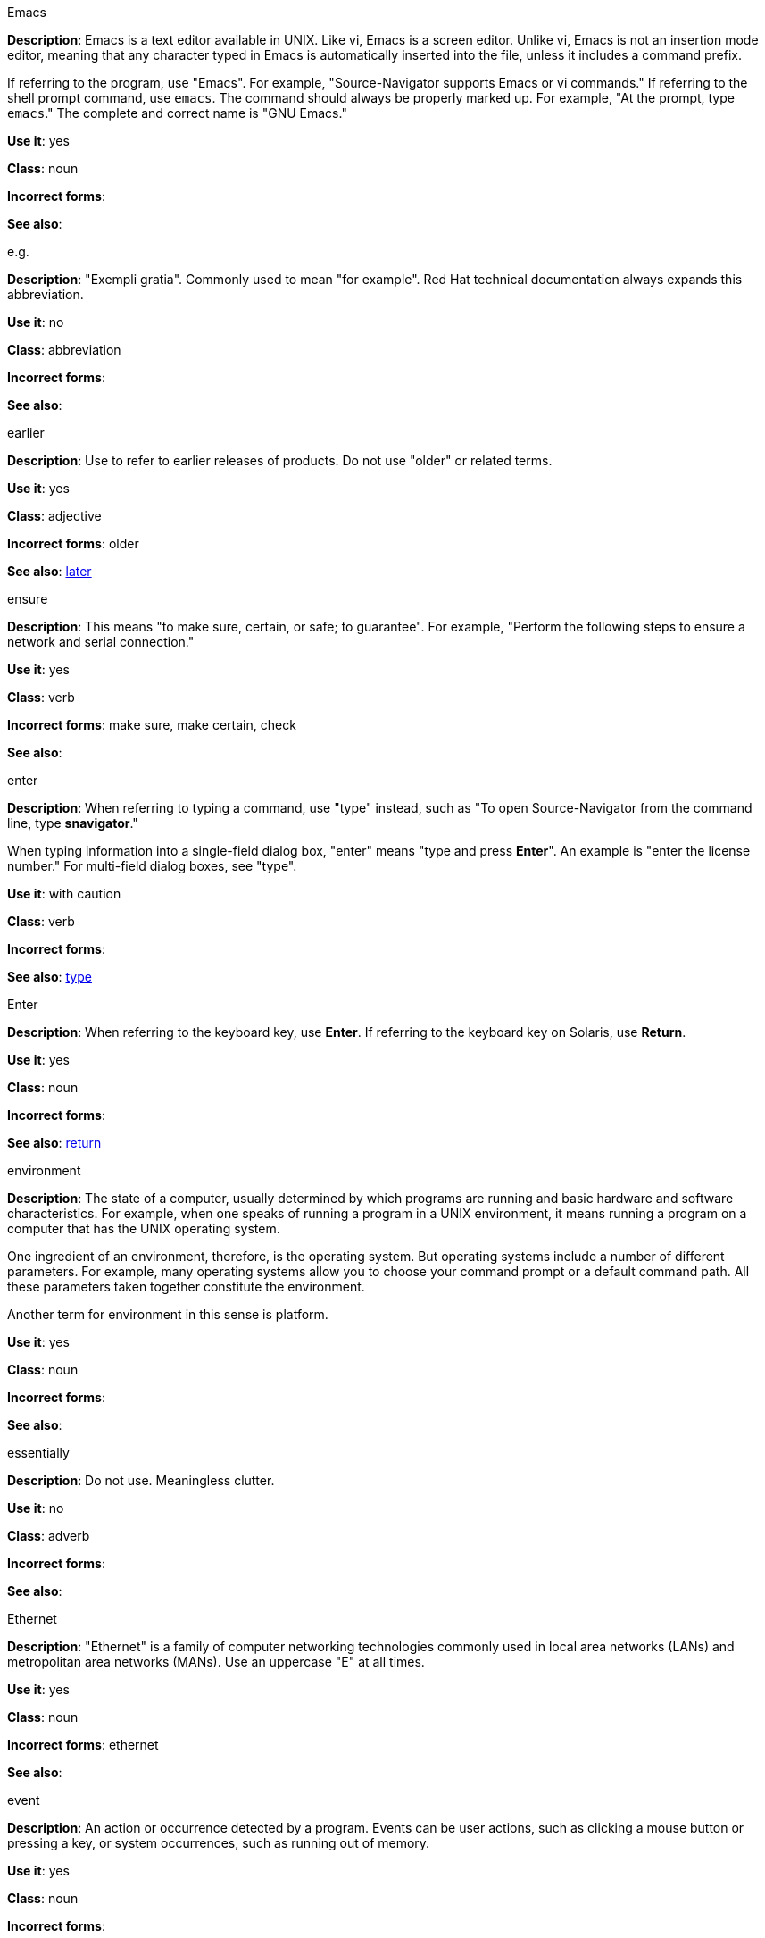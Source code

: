 .Emacs
[[emacs]]
*Description*: Emacs is a text editor available in UNIX. Like vi, Emacs is a screen editor. Unlike vi, Emacs is not an insertion mode editor, meaning that any character typed in Emacs is automatically inserted into the file, unless it includes a command prefix.

If referring to the program, use "Emacs". For example, "Source-Navigator supports Emacs or vi commands." If referring to the shell prompt command, use `emacs`. The command should always be properly marked up. For example, "At the prompt, type `emacs`." The complete and correct name is "GNU Emacs." 

*Use it*: yes

*Class*: noun

*Incorrect forms*: 

*See also*:

.e.g.
[[e.g.]]
*Description*: "Exempli gratia". Commonly used to mean "for example". Red Hat technical documentation always expands this abbreviation.

*Use it*: no

*Class*: abbreviation

*Incorrect forms*: 

*See also*: 

.earlier
[[earlier]]
*Description*: Use to refer to earlier releases of products. Do not use "older" or related terms.

*Use it*: yes

*Class*: adjective

*Incorrect forms*: older

*See also*: xref:later[later]

.ensure
[[ensure]]
*Description*: This means "to make sure, certain, or safe; to guarantee". For example, "Perform the following steps to ensure a network and serial connection."

*Use it*: yes

*Class*: verb

*Incorrect forms*: make sure, make certain, check

*See also*: 

.enter
[[enter-v]]
*Description*: When referring to typing a command, use "type" instead, such as "To open Source-Navigator from the command line, type *snavigator*."

When typing information into a single-field dialog box, "enter" means "type and press *Enter*". An example is "enter the license number." For multi-field dialog boxes, see "type". 

*Use it*: with caution

*Class*: verb

*Incorrect forms*: 

*See also*: xref:type[type]

.Enter
[[enter-n]]
*Description*: When referring to the keyboard key, use *Enter*. If referring to the keyboard key on Solaris, use *Return*.

*Use it*: yes

*Class*: noun

*Incorrect forms*: 

*See also*: xref:return[return]

.environment
[[environment]]
*Description*: The state of a computer, usually determined by which programs are running and basic hardware and software characteristics. For example, when one speaks of running a program in a UNIX environment, it means running a program on a computer that has the UNIX operating system.

One ingredient of an environment, therefore, is the operating system. But operating systems include a number of different parameters. For example, many operating systems allow you to choose your command prompt or a default command path. All these parameters taken together constitute the environment.

Another term for environment in this sense is platform. 

*Use it*: yes

*Class*: noun

*Incorrect forms*: 

*See also*: 

.essentially
[[essentially]]
*Description*: Do not use. Meaningless clutter.

*Use it*: no

*Class*: adverb

*Incorrect forms*: 

*See also*: 

.Ethernet
[[ethernet]]
*Description*: "Ethernet" is a family of computer networking technologies commonly used in local area networks (LANs) and metropolitan area networks (MANs). Use an uppercase "E" at all times. 

*Use it*: yes

*Class*: noun

*Incorrect forms*: ethernet

*See also*:

.event
[[event]]
*Description*: An action or occurrence detected by a program. Events can be user actions, such as clicking a mouse button or pressing a key, or system occurrences, such as running out of memory. 

*Use it*: yes

*Class*: noun

*Incorrect forms*: 

*See also*:

.examine
[[examine]]
*Description*: Use instead of "look at".

*Use it*: yes

*Class*: verb

*Incorrect forms*: look at

*See also*:

.exclamation points (!)
[[exclamation-points]]
*Description*: Do not use at the end of sentences. An exclamation point can be used when referring to a command, such as the bang (!) command. 

*Use it*: no

*Class*: punctuation

*Incorrect forms*: 

*See also*:

.Exec-Shield
[[exec-shield]]
*Description*: Exec-Shield is a security-enhancing modification to the Linux kernel that makes large parts of specially-marked programs including their stack not executable. 

*Use it*: yes

*Class*: noun

*Incorrect forms*: 

*See also*:

.execute
[[execute]]
*Description*: Has the same meaning as "run". Execute means to perform an action, as in executing a program or a command.

*Use it*: yes

*Class*: verb

*Incorrect forms*: 

*See also*:

.Exif
[[exif]]
*Description*: Correct. Do not use "EXIF". Exif is an image file format specification that enables metadata tags to be added to existing JPEG, TIFF and RIFF files. Sometimes to referred to as "Exif Print".

*Use it*: yes

*Class*: noun

*Incorrect forms*: EXIF, exif

*See also*: 

.extranet
[[extranet]]
*Description*: Refers to an intranet that is partially accessible to authorized outsiders. Whereas an intranet resides behind a firewall and is accessible only to people who are members of the same company or organization, an extranet provides various levels of accessibility to outsiders. You can access an extranet only if you have a valid user name and password, and your identity determines which parts of the extranet you can view.

Capitalize only at the beginning of a sentence. 

*Use it*: yes

*Class*: noun

*Incorrect forms*: Extranet

*See also*: